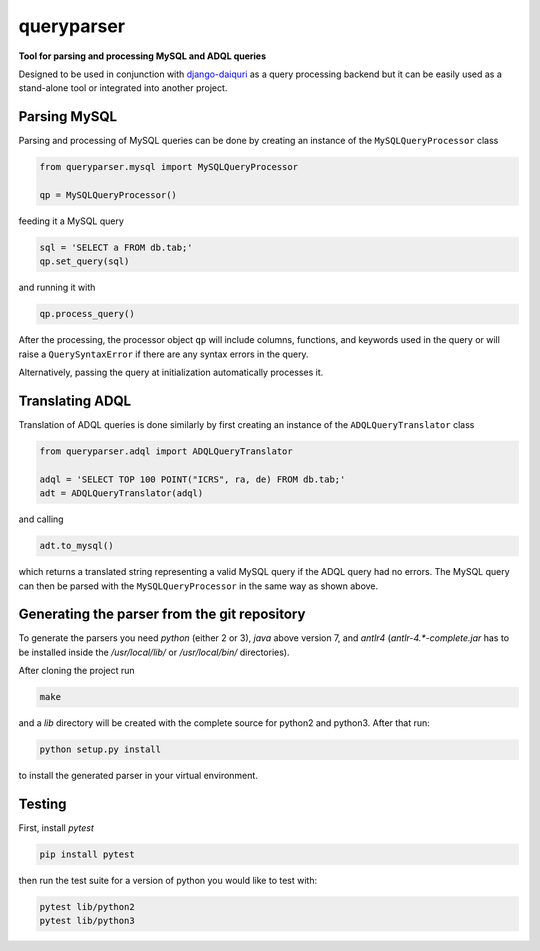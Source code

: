 queryparser
===========

**Tool for parsing and processing MySQL and ADQL queries**

Designed to be used in conjunction with `django-daiquri <http://github.com/aipescience/django-daiquiri/>`_
as a query processing backend but it can be easily used as a stand-alone tool or integrated into another project.

.. image:: https://travis-ci.org/aipescience/queryparser.svg?branch=master
   :alt: Build Status
   :target: https://travis-ci.org/aipescience/queryparser

.. image:: https://coveralls.io/repos/github/aipescience/queryparser/badge.svg?branch=master
   :alt: Coverage Status
   :target: https://coveralls.io/github/aipescience/queryparser?branch=master

.. image:: https://img.shields.io/pypi/v/queryparser-python3.svg?style=flat
   :alt: Latest Version
   :target: https://pypi.python.org/pypi/queryparser-python3/

.. image:: http://img.shields.io/badge/license-APACHE-blue.svg?style=flat
    :target: https://github.com/adrn/schwimmbad/blob/master/LICENSE


Parsing MySQL
-------------

Parsing and processing of MySQL queries can be done by creating an instance
of the ``MySQLQueryProcessor`` class

.. code-block:: python

    from queryparser.mysql import MySQLQueryProcessor

    qp = MySQLQueryProcessor()

feeding it a MySQL query

.. code-block:: python

    sql = 'SELECT a FROM db.tab;'
    qp.set_query(sql)

and running it with

.. code-block:: python

    qp.process_query()

After the processing, the processor object ``qp`` will include columns,
functions, and keywords used in the query or will raise a ``QuerySyntaxError``
if there are any syntax errors in the query.

Alternatively, passing the query at initialization automatically processes it.


Translating ADQL
----------------

Translation of ADQL queries is done similarly by first creating an instance of the ``ADQLQueryTranslator`` class

.. code-block:: python

    from queryparser.adql import ADQLQueryTranslator

    adql = 'SELECT TOP 100 POINT("ICRS", ra, de) FROM db.tab;'
    adt = ADQLQueryTranslator(adql)

and calling

.. code-block:: python

    adt.to_mysql()

which returns a translated string representing a valid MySQL query if
the ADQL query had no errors. The MySQL query can then be parsed with the
``MySQLQueryProcessor`` in the same way as shown above.


Generating the parser from the git repository
---------------------------------------------

To generate the parsers you need `python` (either 2 or 3), `java` above version 
7, and `antlr4` (`antlr-4.*-complete.jar` has to be installed inside the 
`/usr/local/lib/` or `/usr/local/bin/` directories).

After cloning the project run

.. code-block:: bash

    make

and a `lib` directory will be created with the complete source for python2 and python3. After that run:

.. code-block:: bash

    python setup.py install

to install the generated parser in your virtual environment.


Testing
-------

First, install `pytest`

.. code-block:: bash

    pip install pytest

then run the test suite for a version of python you would like to test with:

.. code-block:: bash
    
    pytest lib/python2
    pytest lib/python3
